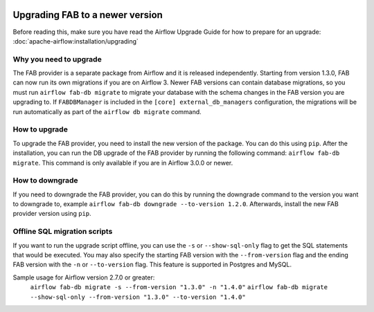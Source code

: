  .. Licensed to the Apache Software Foundation (ASF) under one
    or more contributor license agreements.  See the NOTICE file
    distributed with this work for additional information
    regarding copyright ownership.  The ASF licenses this file
    to you under the Apache License, Version 2.0 (the
    "License"); you may not use this file except in compliance
    with the License.  You may obtain a copy of the License at

 ..   http://www.apache.org/licenses/LICENSE-2.0

 .. Unless required by applicable law or agreed to in writing,
    software distributed under the License is distributed on an
    "AS IS" BASIS, WITHOUT WARRANTIES OR CONDITIONS OF ANY
    KIND, either express or implied.  See the License for the
    specific language governing permissions and limitations
    under the License.

Upgrading FAB to a newer version
--------------------------------
Before reading this, make sure you have read the Airflow Upgrade Guide for how to prepare for an upgrade:
:doc:`apache-airflow:installation/upgrading`

Why you need to upgrade
=======================
The FAB provider is a separate package from Airflow and it is released independently. Starting from version 1.3.0, FAB
can now run its own migrations if you are on Airflow 3. Newer FAB versions can contain database migrations, so you
must run ``airflow fab-db migrate`` to migrate your database with the schema changes in the FAB version you are
upgrading to. If ``FABDBManager`` is included in the ``[core] external_db_managers`` configuration, the migrations will
be run automatically as part of the ``airflow db migrate`` command.

How to upgrade
==============
To upgrade the FAB provider, you need to install the new version of the package. You can do this using ``pip``.
After the installation, you can run the DB upgrade of the FAB provider by running the following command:
``airflow fab-db migrate``. This command is only available if you are in Airflow 3.0.0 or newer.

How to downgrade
================
If you need to downgrade the FAB provider, you can do this by running the downgrade command to the version you want to
downgrade to, example ``airflow fab-db downgrade --to-version 1.2.0``. Afterwards, install the new FAB provider version
using ``pip``.

Offline SQL migration scripts
=============================
If you want to run the upgrade script offline, you can use the ``-s`` or ``--show-sql-only`` flag
to get the SQL statements that would be executed. You may also specify the starting FAB version with the
``--from-version`` flag and the ending FAB version with the ``-n`` or ``--to-version`` flag.
This feature is supported in Postgres and MySQL.

Sample usage for Airflow version 2.7.0 or greater:
   ``airflow fab-db migrate -s --from-version "1.3.0" -n "1.4.0"``
   ``airflow fab-db migrate --show-sql-only --from-version "1.3.0" --to-version "1.4.0"``

